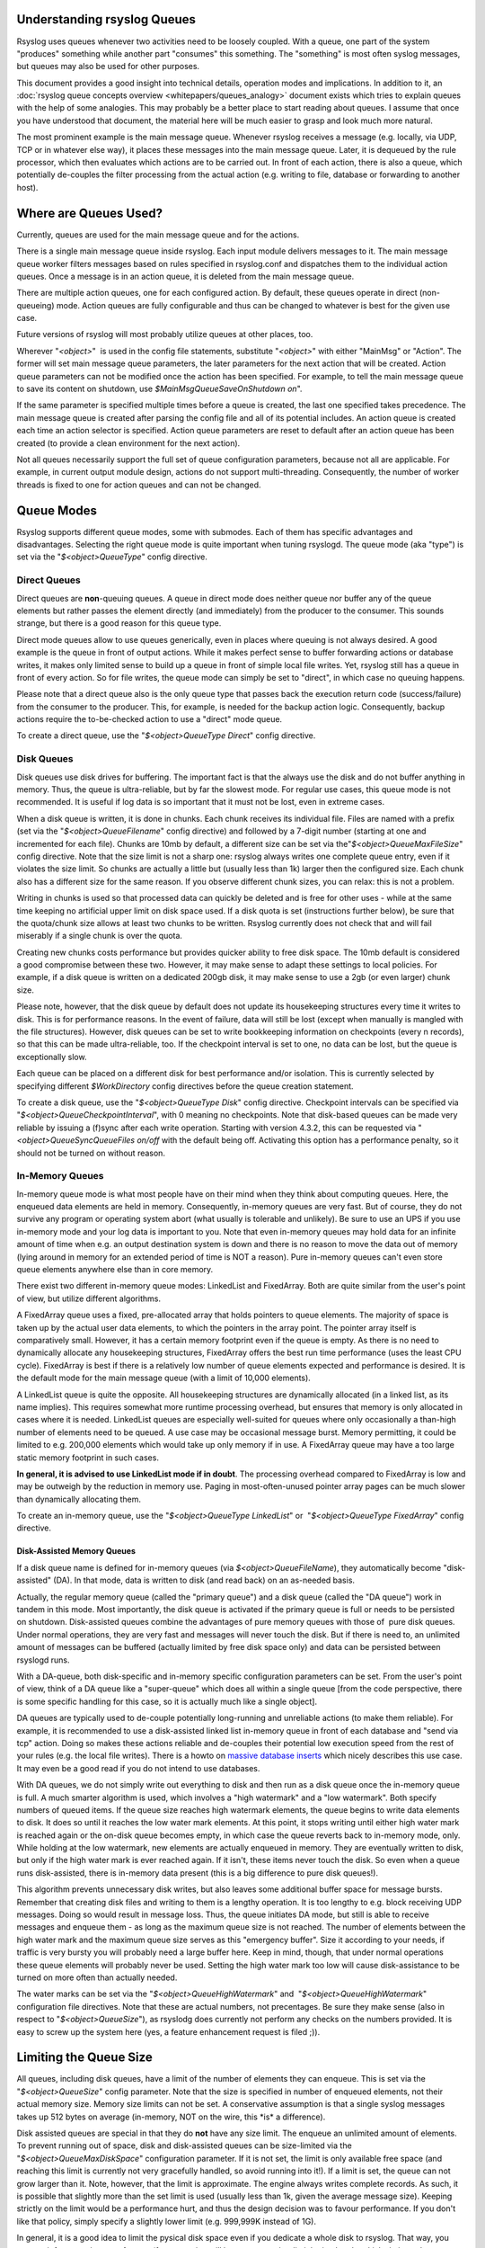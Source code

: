 Understanding rsyslog Queues
============================

Rsyslog uses queues whenever two activities need to be loosely coupled.
With a queue, one part of the system "produces" something while another
part "consumes" this something. The "something" is most often syslog
messages, but queues may also be used for other purposes.

This document provides a good insight into technical details, operation
modes and implications. In addition to it, an :doc:`rsyslog queue concepts
overview <whitepapers/queues_analogy>` document exists which tries to explain
queues with the help of some analogies. This may probably be a better
place to start reading about queues. I assume that once you have
understood that document, the material here will be much easier to grasp
and look much more natural.

The most prominent example is the main message queue. Whenever rsyslog
receives a message (e.g. locally, via UDP, TCP or in whatever else way),
it places these messages into the main message queue. Later, it is
dequeued by the rule processor, which then evaluates which actions are
to be carried out. In front of each action, there is also a queue, which
potentially de-couples the filter processing from the actual action
(e.g. writing to file, database or forwarding to another host).

Where are Queues Used?
======================

Currently, queues are used for the main message queue and for the
actions.

There is a single main message queue inside rsyslog. Each input module
delivers messages to it. The main message queue worker filters messages
based on rules specified in rsyslog.conf and dispatches them to the
individual action queues. Once a message is in an action queue, it is
deleted from the main message queue.

There are multiple action queues, one for each configured action. By
default, these queues operate in direct (non-queueing) mode. Action
queues are fully configurable and thus can be changed to whatever is
best for the given use case.

Future versions of rsyslog will most probably utilize queues at other
places, too.

Wherever "*<object>*\ "  is used in the config file statements,
substitute "*<object>*\ " with either "MainMsg" or "Action". The former
will set main message queue parameters, the later parameters for the
next action that will be created. Action queue parameters can not be
modified once the action has been specified. For example, to tell the
main message queue to save its content on shutdown, use
*$MainMsgQueueSaveOnShutdown on*".

If the same parameter is specified multiple times before a queue is
created, the last one specified takes precedence. The main message queue
is created after parsing the config file and all of its potential
includes. An action queue is created each time an action selector is
specified. Action queue parameters are reset to default after an action
queue has been created (to provide a clean environment for the next
action).

Not all queues necessarily support the full set of queue configuration
parameters, because not all are applicable. For example, in current
output module design, actions do not support multi-threading.
Consequently, the number of worker threads is fixed to one for action
queues and can not be changed.

Queue Modes
===========

Rsyslog supports different queue modes, some with submodes. Each of them
has specific advantages and disadvantages. Selecting the right queue
mode is quite important when tuning rsyslogd. The queue mode (aka
"type") is set via the "*$<object>QueueType*\ " config directive.

Direct Queues
-------------

Direct queues are **non**-queuing queues. A queue in direct mode does
neither queue nor buffer any of the queue elements but rather passes the
element directly (and immediately) from the producer to the consumer.
This sounds strange, but there is a good reason for this queue type.

Direct mode queues allow to use queues generically, even in places where
queuing is not always desired. A good example is the queue in front of
output actions. While it makes perfect sense to buffer forwarding
actions or database writes, it makes only limited sense to build up a
queue in front of simple local file writes. Yet, rsyslog still has a
queue in front of every action. So for file writes, the queue mode can
simply be set to "direct", in which case no queuing happens.

Please note that a direct queue also is the only queue type that passes
back the execution return code (success/failure) from the consumer to
the producer. This, for example, is needed for the backup action logic.
Consequently, backup actions require the to-be-checked action to use a
"direct" mode queue.

To create a direct queue, use the "*$<object>QueueType Direct*\ " config
directive.

Disk Queues
-----------

Disk queues use disk drives for buffering. The important fact is that
the always use the disk and do not buffer anything in memory. Thus, the
queue is ultra-reliable, but by far the slowest mode. For regular use
cases, this queue mode is not recommended. It is useful if log data is
so important that it must not be lost, even in extreme cases.

When a disk queue is written, it is done in chunks. Each chunk receives
its individual file. Files are named with a prefix (set via the
"*$<object>QueueFilename*\ " config directive) and followed by a 7-digit
number (starting at one and incremented for each file). Chunks are 10mb
by default, a different size can be set via
the"*$<object>QueueMaxFileSize*\ " config directive. Note that the size
limit is not a sharp one: rsyslog always writes one complete queue
entry, even if it violates the size limit. So chunks are actually a
little but (usually less than 1k) larger then the configured size. Each
chunk also has a different size for the same reason. If you observe
different chunk sizes, you can relax: this is not a problem.

Writing in chunks is used so that processed data can quickly be deleted
and is free for other uses - while at the same time keeping no
artificial upper limit on disk space used. If a disk quota is set
(instructions further below), be sure that the quota/chunk size allows
at least two chunks to be written. Rsyslog currently does not check that
and will fail miserably if a single chunk is over the quota.

Creating new chunks costs performance but provides quicker ability to
free disk space. The 10mb default is considered a good compromise
between these two. However, it may make sense to adapt these settings to
local policies. For example, if a disk queue is written on a dedicated
200gb disk, it may make sense to use a 2gb (or even larger) chunk size.

Please note, however, that the disk queue by default does not update its
housekeeping structures every time it writes to disk. This is for
performance reasons. In the event of failure, data will still be lost
(except when manually is mangled with the file structures). However,
disk queues can be set to write bookkeeping information on checkpoints
(every n records), so that this can be made ultra-reliable, too. If the
checkpoint interval is set to one, no data can be lost, but the queue is
exceptionally slow.

Each queue can be placed on a different disk for best performance and/or
isolation. This is currently selected by specifying different
*$WorkDirectory* config directives before the queue creation statement.

To create a disk queue, use the "*$<object>QueueType Disk*\ " config
directive. Checkpoint intervals can be specified via
"*$<object>QueueCheckpointInterval*\ ", with 0 meaning no checkpoints.
Note that disk-based queues can be made very reliable by issuing a
(f)sync after each write operation. Starting with version 4.3.2, this
can be requested via "*<object>QueueSyncQueueFiles on/off* with the
default being off. Activating this option has a performance penalty, so
it should not be turned on without reason.

In-Memory Queues
----------------

In-memory queue mode is what most people have on their mind when they
think about computing queues. Here, the enqueued data elements are held
in memory. Consequently, in-memory queues are very fast. But of course,
they do not survive any program or operating system abort (what usually
is tolerable and unlikely). Be sure to use an UPS if you use in-memory
mode and your log data is important to you. Note that even in-memory
queues may hold data for an infinite amount of time when e.g. an output
destination system is down and there is no reason to move the data out
of memory (lying around in memory for an extended period of time is NOT
a reason). Pure in-memory queues can't even store queue elements
anywhere else than in core memory.

There exist two different in-memory queue modes: LinkedList and
FixedArray. Both are quite similar from the user's point of view, but
utilize different algorithms.

A FixedArray queue uses a fixed, pre-allocated array that holds pointers
to queue elements. The majority of space is taken up by the actual user
data elements, to which the pointers in the array point. The pointer
array itself is comparatively small. However, it has a certain memory
footprint even if the queue is empty. As there is no need to dynamically
allocate any housekeeping structures, FixedArray offers the best run
time performance (uses the least CPU cycle). FixedArray is best if there
is a relatively low number of queue elements expected and performance is
desired. It is the default mode for the main message queue (with a limit
of 10,000 elements).

A LinkedList queue is quite the opposite. All housekeeping structures
are dynamically allocated (in a linked list, as its name implies). This
requires somewhat more runtime processing overhead, but ensures that
memory is only allocated in cases where it is needed. LinkedList queues
are especially well-suited for queues where only occasionally a
than-high number of elements need to be queued. A use case may be
occasional message burst. Memory permitting, it could be limited to e.g.
200,000 elements which would take up only memory if in use. A FixedArray
queue may have a too large static memory footprint in such cases.

**In general, it is advised to use LinkedList mode if in doubt**. The
processing overhead compared to FixedArray is low and may be outweigh by
the reduction in memory use. Paging in most-often-unused pointer array
pages can be much slower than dynamically allocating them.

To create an in-memory queue, use the "*$<object>QueueType
LinkedList*\ " or  "*$<object>QueueType FixedArray*\ " config directive.

Disk-Assisted Memory Queues
~~~~~~~~~~~~~~~~~~~~~~~~~~~

If a disk queue name is defined for in-memory queues (via
*$<object>QueueFileName*), they automatically become "disk-assisted"
(DA). In that mode, data is written to disk (and read back) on an
as-needed basis.

Actually, the regular memory queue (called the "primary queue") and a
disk queue (called the "DA queue") work in tandem in this mode. Most
importantly, the disk queue is activated if the primary queue is full or
needs to be persisted on shutdown. Disk-assisted queues combine the
advantages of pure memory queues with those of  pure disk queues. Under
normal operations, they are very fast and messages will never touch the
disk. But if there is need to, an unlimited amount of messages can be
buffered (actually limited by free disk space only) and data can be
persisted between rsyslogd runs.

With a DA-queue, both disk-specific and in-memory specific configuration
parameters can be set. From the user's point of view, think of a DA
queue like a "super-queue" which does all within a single queue [from
the code perspective, there is some specific handling for this case, so
it is actually much like a single object].

DA queues are typically used to de-couple potentially long-running and
unreliable actions (to make them reliable). For example, it is
recommended to use a disk-assisted linked list in-memory queue in front
of each database and "send via tcp" action. Doing so makes these actions
reliable and de-couples their potential low execution speed from the
rest of your rules (e.g. the local file writes). There is a howto on
`massive database inserts <rsyslog_high_database_rate.html>`_ which
nicely describes this use case. It may even be a good read if you do not
intend to use databases.

With DA queues, we do not simply write out everything to disk and then
run as a disk queue once the in-memory queue is full. A much smarter
algorithm is used, which involves a "high watermark" and a "low
watermark". Both specify numbers of queued items. If the queue size
reaches high watermark elements, the queue begins to write data elements
to disk. It does so until it reaches the low water mark elements. At
this point, it stops writing until either high water mark is reached
again or the on-disk queue becomes empty, in which case the queue
reverts back to in-memory mode, only. While holding at the low
watermark, new elements are actually enqueued in memory. They are
eventually written to disk, but only if the high water mark is ever
reached again. If it isn't, these items never touch the disk. So even
when a queue runs disk-assisted, there is in-memory data present (this
is a big difference to pure disk queues!).

This algorithm prevents unnecessary disk writes, but also leaves some
additional buffer space for message bursts. Remember that creating disk
files and writing to them is a lengthy operation. It is too lengthy to
e.g. block receiving UDP messages. Doing so would result in message
loss. Thus, the queue initiates DA mode, but still is able to receive
messages and enqueue them - as long as the maximum queue size is not
reached. The number of elements between the high water mark and the
maximum queue size serves as this "emergency buffer". Size it according
to your needs, if traffic is very bursty you will probably need a large
buffer here. Keep in mind, though, that under normal operations these
queue elements will probably never be used. Setting the high water mark
too low will cause disk-assistance to be turned on more often than
actually needed.

The water marks can be set via the "*$<object>QueueHighWatermark*\ "
and  "*$<object>QueueHighWatermark*\ " configuration file directives.
Note that these are actual numbers, not precentages. Be sure they make
sense (also in respect to "*$<object>QueueSize*\ "), as rsyslodg does
currently not perform any checks on the numbers provided. It is easy to
screw up the system here (yes, a feature enhancement request is filed
;)).

Limiting the Queue Size
=======================

All queues, including disk queues, have a limit of the number of
elements they can enqueue. This is set via the "*$<object>QueueSize*\ "
config parameter. Note that the size is specified in number of enqueued
elements, not their actual memory size. Memory size limits can not be
set. A conservative assumption is that a single syslog messages takes up
512 bytes on average (in-memory, NOT on the wire, this \*is\* a
difference).

Disk assisted queues are special in that they do **not** have any size
limit. The enqueue an unlimited amount of elements. To prevent running
out of space, disk and disk-assisted queues can be size-limited via the
"*$<object>QueueMaxDiskSpace*\ " configuration parameter. If it is not
set, the limit is only available free space (and reaching this limit is
currently not very gracefully handled, so avoid running into it!). If a
limit is set, the queue can not grow larger than it. Note, however, that
the limit is approximate. The engine always writes complete records. As
such, it is possible that slightly more than the set limit is used
(usually less than 1k, given the average message size). Keeping strictly
on the limit would be a performance hurt, and thus the design decision
was to favour performance. If you don't like that policy, simply specify
a slightly lower limit (e.g. 999,999K instead of 1G).

In general, it is a good idea to limit the pysical disk space even if
you dedicate a whole disk to rsyslog. That way, you prevent it from
running out of space (future version will have an auto-size-limit logic,
that then kicks in in such situations).

Worker Thread Pools
===================

Each queue (except in "direct" mode) has an associated pool of worker
threads. Worker threads carry out the action to be performed on the data
elements enqueued. As an actual sample, the main message queue's worker
task is to apply filter logic to each incoming message and enqueue them
to the relevant output queues (actions).

Worker threads are started and stopped on an as-needed basis. On a
system without activity, there may be no worker at all running. One is
automatically started when a message comes in. Similarily, additional
workers are started if the queue grows above a specific size. The
"*$<object>QueueWorkerThreadMinimumMessages*\ "  config parameter
controls worker startup. If it is set to the minimum number of elements
that must be enqueued in order to justify a new worker startup. For
example, let's assume it is set to 100. As long as no more than 100
messages are in the queue, a single worker will be used. When more than
100 messages arrive, a new worker thread is automatically started.
Similarily, a third worker will be started when there are at least 300
messages, a forth when reaching 400 and so on.

It, however, does not make sense to have too many worker threads running
in parall. Thus, the upper limit ca be set via
"*$<object>QueueWorkerThreads*\ ". If it, for example, is set to four,
no more than four workers will ever be started, no matter how many
elements are enqueued.

Worker threads that have been started are kept running until an
inactivity timeout happens. The timeout can be set via
"*$<object>QueueWorkerTimeoutThreadShutdown*\ " and is specified in
milliseconds. If you do not like to keep the workers running, simply set
it to 0, which means immediate timeout and thus immediate shutdown. But
consider that creating threads involves some overhead, and this is why
we keep them running. If you would like to never shutdown any worker
threads, specify -1 for this parameter.

Discarding Messages
-------------------

If the queue reaches the so called "discard watermark" (a number of
queued elements), less important messages can automatically be
discarded. This is in an effort to save queue space for more important
messages, which you even less like to loose. Please note that whenever
there are more than "discard watermark" messages, both newly incoming as
well as already enqueued low-priority messages are discarded. The
algorithm discards messages newly coming in and those at the front of
the queue.

The discard watermark is a last resort setting. It should be set
sufficiently high, but low enough to allow for large message burst.
Please note that it take effect immediately and thus shows effect
promptly - but that doesn't help if the burst mainly consist of
high-priority messages...

The discard watermark is set via the "*$<object>QueueDiscardMark*\ "
directive. The priority of messages to be discarded is set via
"*$<object>QueueDiscardSeverity*\ ". This directive accepts both the
usual textual severity as well as a numerical one. To understand it, you
must be aware of the numerical severity values. They are defined in RFC
3164:

        ==== ========
        Code Severity
        ==== ========
        0    Emergency: system is unusable
        1    Alert: action must be taken immediately
        2    Critical: critical conditions
        3    Error: error conditions
        4    Warning: warning conditions
        5    Notice: normal but significant condition
        6    Informational: informational messages
        7    Debug: debug-level messages
        ==== ========

Anything of the specified severity and (numerically) above it is
discarded. To turn message discarding off, simply specify the discard
watermark to be higher than the queue size. An alternative is to specify
the numerical value 8 as DiscardSeverity. This is also the default
setting to prevent unintentional message loss. So if you would like to
use message discarding, you need to set"
*$<object>QueueDiscardSeverity*" to an actual value.

An interesting application is with disk-assisted queues: if the discard
watermark is set lower than the high watermark, message discarding will
start before the queue becomes disk-assisted. This may be a good thing
if you would like to switch to disk-assisted mode only in cases where it
is absolutely unavoidable and you prefer to discard less important
messages first.

Filled-Up Queues
================

If the queue has either reached its configured maximum number of entries
or disk space, it is finally full. If so, rsyslogd throttles the data
element submitter. If that, for example, is a reliable input (TCP, local
log socket), that will slow down the message originator which is a good
resolution for this scenario.

During throtteling, a disk-assisted queue continues to write to disk and
messages are also discarded based on severity as well as regular
dequeuing and processing continues. So chances are good the situation
will be resolved by simply throttling. Note, though, that throtteling is
highly undesirable for unreliable sources, like UDP message reception.
So it is not a good thing to run into throtteling mode at all.

We can not hold processing infinitely, not even when throtteling. For
example, throtteling the local log socket too long would cause the
system at whole come to a standstill. To prevent this, rsyslogd times
out after a configured period ("*$<object>QueueTimeoutEnqueue*\ ",
specified in milliseconds) if no space becomes available. As a last
resort, it then discards the newly arrived message.

If you do not like throtteling, set the timeout to 0 - the message will
then immediately be discarded. If you use a high timeout, be sure you
know what you do. If a high main message queue enqueue timeout is set,
it can lead to something like a complete hang of the system. The same
problem does not apply to action queues.

Rate Limiting
-------------

Rate limiting provides a way to prevent rsyslogd from processing things
too fast. It can, for example, prevent overruning a receiver system.

Currently, there are only limited rate-limiting features available. The
"*$<object>QueueDequeueSlowdown*\ "  directive allows to specify how
long (in microseconds) dequeueing should be delayed. While simple, it
still is powerful. For example, using a DequeueSlowdown delay of 1,000
microseconds on a UDP send action ensures that no more than 1,000
messages can be sent within a second (actually less, as there is also
some time needed for the processing itself).

Processing Timeframes
---------------------

Queues can be set to dequeue (process) messages only during certain
timeframes. This is useful if you, for example, would like to transfer
the bulk of messages only during off-peak hours, e.g. when you have only
limited bandwidth on the network path the the central server.

Currently, only a single timeframe is supported and, even worse, it can
only be specified by the hour. It is not hard to extend rsyslog's
capabilities in this regard - it was just not requested so far. So if
you need more fine-grained control, let us know and we'll probably
implement it. There are two configuration directives, both should be
used together or results are unpredictable:"
*$<object>QueueDequeueTimeBegin <hour>*"
and "*$<object>QueueDequeueTimeEnd <hour>*\ ". The hour parameter must
be specified in 24-hour format (so 10pm is 22). A use case for this
parameter can be found in the `rsyslog
wiki <http://wiki.rsyslog.com/index.php/OffPeakHours>`_.

Performance
-----------

The locking involved with maintaining the queue has a potentially large
performance impact. How large this is, and if it exists at all, depends
much on the configuration and actual use case. However, the queue is
able to work on so-called "batches" when dequeueing data elements. With
batches, multiple data elements are dequeued at once (with a single
locking call). The queue dequeues all available elements up to a
configured upper limit (*<object>DequeueBatchSize <number>*). It is
important to note that the actual upper limit is dictated by
availability. The queue engine will never wait for a batch to fill. So
even if a high upper limit is configured, batches may consist of fewer
elements, even just one, if there are no more elements waiting in the
queue.

Batching can improve performance considerably. Note, however, that it
affects the order in which messages are passed to the queue worker
threads, as each worker now receive as batch of messages. Also, the
larger the batch size and the higher the maximum number of permitted
worker threads, the more main memory is needed. For a busy server, large
batch sizes (around 1,000 or even more elements) may be useful. Please
note that with batching, the main memory must hold BatchSize \*
NumOfWorkers objects in memory (worst-case scenario), even if running in
disk-only mode. So if you use the default 5 workers at the main message
queue and set the batch size to 1,000, you need to be prepared that the
main message queue holds up to 5,000 messages in main memory **in
addition** to the configured queue size limits!

The queue object's default maximum batch size is eight, but there exists
different defaults for the actual parts of rsyslog processing that
utilize queues. So you need to check these object's defaults.

Terminating Queues
------------------

Terminating a process sounds easy, but can be complex. Terminating a
running queue is in fact the most complex operation a queue object can
perform. You don't see that from a user's point of view, but its quite
hard work for the developer to do everything in the right order.

The complexity arises when the queue has still data enqueued when it
finishes. Rsyslog tries to preserve as much of it as possible. As a
first measure, there is a regular queue time out
("*$<object>QueueTimeoutShutdown*\ ", specified in milliseconds): the
queue workers are given that time period to finish processing the queue.

If after that period there is still data in the queue, workers are
instructed to finish the current data element and then terminate. This
essentially means any other data is lost. There is another timeout
("*$<object>QueueTimeoutActionCompletion*\ ", also specified in
milliseconds) that specifies how long the workers have to finish the
current element. If that timeout expires, any remaining workers are
cancelled and the queue is brought down.

If you do not like to lose data on shutdown, the
"*$<object>QueueSaveOnShutdown*\ " parameter can be set to "on". This
requires either a disk or disk-assisted queue. If set, rsyslogd ensures
that any queue elements are saved to disk before it terminates. This
includes data elements there were begun being processed by workers that
needed to be cancelled due to too-long processing. For a large queue,
this operation may be lengthy. No timeout applies to a required shutdown
save.
